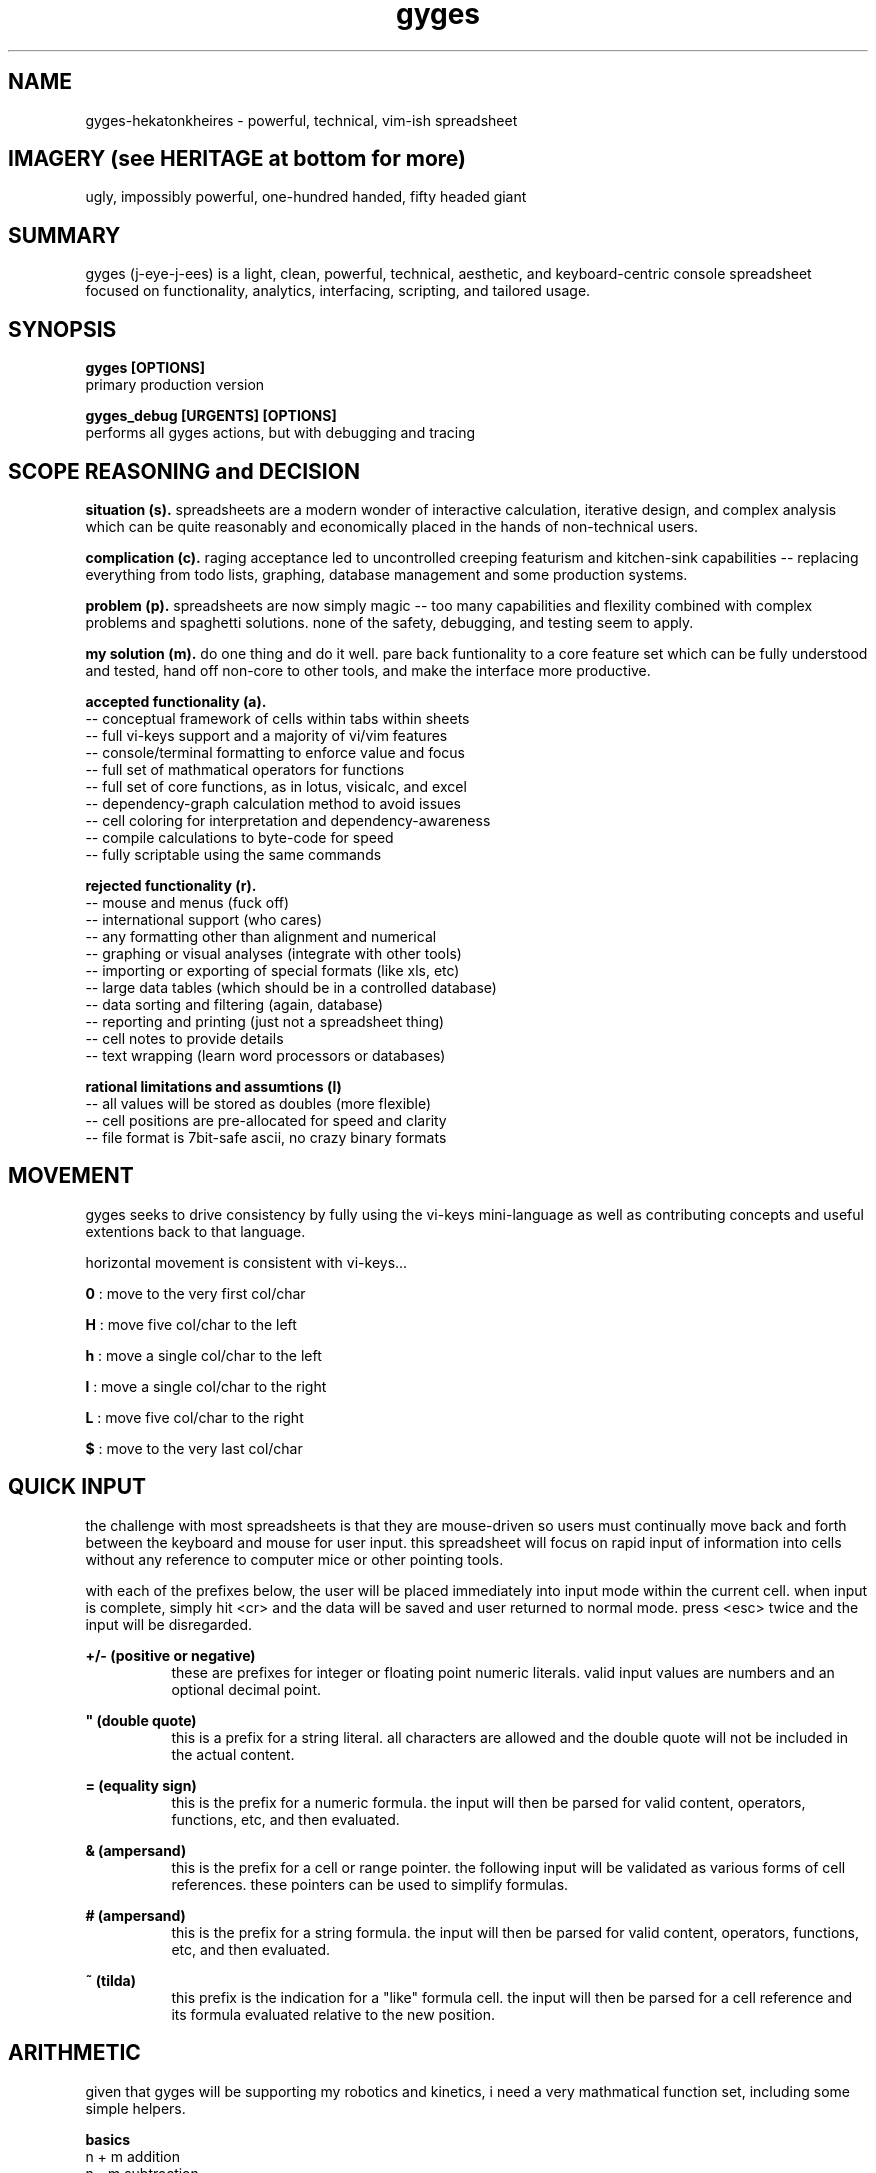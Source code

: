 .TH gyges 1 2013-Jan "linux" "heatherly custom tools manual"

.SH NAME
gyges-hekatonkheires \- powerful, technical, vim-ish spreadsheet

.SH IMAGERY (see HERITAGE at bottom for more)
ugly, impossibly powerful, one-hundred handed, fifty headed giant

.SH SUMMARY
gyges (j-eye-j-ees) is a light, clean, powerful, technical, aesthetic, and
keyboard-centric console spreadsheet focused on functionality, analytics,
interfacing, scripting, and tailored usage.

.SH SYNOPSIS

.B gyges [OPTIONS]
.nf
primary production version

.B gyges_debug [URGENTS] [OPTIONS]
.nf
performs all gyges actions, but with debugging and tracing

.SH SCOPE REASONING and DECISION

.B situation (s).  
spreadsheets are a modern wonder of interactive calculation, iterative design,
and complex analysis which can be quite reasonably and economically placed
in the hands of non-technical users.

.B complication (c).  
raging acceptance led to uncontrolled creeping featurism and kitchen-sink
capabilities -- replacing everything from todo lists, graphing, database
management and some production systems.

.B problem (p).  
spreadsheets are now simply magic -- too many capabilities and flexility
combined with complex problems and spaghetti solutions.  none of the safety,
debugging, and testing seem to apply.

.B my solution (m).  
do one thing and do it well.  pare back funtionality to a core feature set
which can be fully understood and tested, hand off non-core to other tools,
and make the interface more productive.

.B accepted functionality (a).  
   -- conceptual framework of cells within tabs within sheets
   -- full vi-keys support and a majority of vi/vim features
   -- console/terminal formatting to enforce value and focus
   -- full set of mathmatical operators for functions
   -- full set of core functions, as in lotus, visicalc, and excel
   -- dependency-graph calculation method to avoid issues
   -- cell coloring for interpretation and dependency-awareness
   -- compile calculations to byte-code for speed
   -- fully scriptable using the same commands

.B rejected functionality (r).  
   -- mouse and menus (fuck off)
   -- international support (who cares)
   -- any formatting other than alignment and numerical
   -- graphing or visual analyses (integrate with other tools)
   -- importing or exporting of special formats (like xls, etc)
   -- large data tables (which should be in a controlled database)
   -- data sorting and filtering (again, database)
   -- reporting and printing (just not a spreadsheet thing)
   -- cell notes to provide details
   -- text wrapping (learn word processors or databases)

.B rational limitations and assumtions (l)
   -- all values will be stored as doubles (more flexible)
   -- cell positions are pre-allocated for speed and clarity
   -- file format is 7bit-safe ascii, no crazy binary formats







.SH MOVEMENT
gyges seeks to drive consistency by fully using the vi-keys mini-language as
well as contributing concepts and useful extentions back to that language.

horizontal movement is consistent with vi-keys...

.B 0     
: move to the very first col/char

.B H     
: move five col/char to the left

.B h     
: move a single col/char to the left

.B l     
: move a single col/char to the right

.B L     
: move five col/char to the right

.B $     
: move to the very last col/char


.SH QUICK INPUT

the challenge with most spreadsheets is that they are mouse-driven so users must
continually move back and forth between the keyboard and mouse for user input.
this spreadsheet will focus on rapid input of information into cells without
any reference to computer mice or other pointing tools.

with each of the prefixes below, the user will be placed immediately into input
mode within the current cell.  when input is complete, simply hit <cr> and the
data will be saved and user returned to normal mode.  press <esc> twice and the
input will be disregarded.

.B +/- (positive or negative)
.RS 8
these are prefixes for integer or floating point numeric literals.  valid input
values are numbers and an optional decimal point.
.RE

.B """ (double quote)
.RS 8
this is a prefix for a string literal.  all characters are allowed and the
double quote will not be included in the actual content.
.RE

.B = (equality sign)
.RS 8
this is the prefix for a numeric formula.  the input will then be parsed for
valid content, operators, functions, etc, and then evaluated.
.RE

.B & (ampersand)
.RS 8
this is the prefix for a cell or range pointer.  the following input will be
validated as various forms of cell references.  these pointers can be used
to simplify formulas.
.RE

.B # (ampersand)
.RS 8
this is the prefix for a string formula.  the input will then be parsed for
valid content, operators, functions, etc, and then evaluated.
.RE

.B ~ (tilda)
.RS 8
this prefix is the indication for a "like" formula cell.  the input will then be
parsed for a cell reference and its formula evaluated relative to the new position.
.RE

.SH ARITHMETIC
given that gyges will be supporting my robotics and kinetics, i need a very
mathmatical function set, including some simple helpers.

.B basics
   n + m                           addition
   n - m                           subtraction
   n * m                           multipication
   n / m                           division
   n % m                           modulus
   ++n                             increment
   --n                             decrement
   -n                              unary minus
   ()                              grouping of terms

.B additional
   abs        (n)                  absolute value
   trunc      (n)                  cut off decimals
   rtrunc     (n, m)               cut off to m decimals
   round      (n)                  round decimals up or down to an integer
   rround     (n, m)               round to m decimals
   ceil       (n)                  round up to the next larger integer
   floor      (n)                  round down to the next smaller integer
   sqr        (n)                  squared
   cube       (n)                  cubed
   sqrt       (n)                  square root
   cbrt       (n)                  cube root
   exp        (n, m)               n to the m power
   rand       ()                   random number between 0 and 1
   randr      (m, m)               random number between m and n

.B logical, all return 0 if true, 1 if false
   TRUE                            0
   FALSE                           1
   &&                              and
   ||                              or
   !                               not
   >                               greater than
   >=                              greater than or equal to
   ==                              equal to
   <=                              less than or equal to
   <                               less than

.SH TRIGONOMETTRY
given that gyges will be supporting my robotics and kinetics, i need a very
supportive plane and spherical trigonometry function set.

.B basic constants
   pi    ()                        PI to seven decimals

.B conversions
   deg   (rads) , rad   (degs)     convert deg/rad

.B basic functions (both return the same value)
   sin   (degs) , sinr  (rads)     sine
   cos   (degs) , cosr  (rads)     cosine
   tan   (degs) , tanr  (rads)     tangent
   csc   (degs) , cscr  (rads)     cosecant
   sec   (degs) , secr  (rads)     secant
   cot   (degs) , cotr  (rads)     cotangent

.B inverse functions (return either degs or rads)
   asin  (x)    , asinr (x)        arcsine
   acos  (x)    , acosr (x)        arccosine
   atan  (x)    , atanr (x)        arctangent
   atan2 (x, y) , atan2r(x, y)     arctangent
   acsc  (x)    , acscr (x)        arccosecant
   asec  (x)    , asecr (x)        arcsectant
   acot  (x)    , acotr (x)        arccotangent
   acot2 (x, y) , acot2r(x, y)     arccotangent

.B hyperbolic functions (future expansion)
   sinh  (x)    , sinhr (x)        sine
   cosh  (x)    , coshr (x)        cosine
   tanh  (x)    , tanhr (x)        tangent
   csch  (x)    , cschr (x)        cosecant
   sech  (x)    , sechr (x)        secant
   coth  (x)    , cothr (x)        cotangent

.B historical functions (both functions return the same value)
   ver   (degs) , verr  (rads)     versed sine
   vsc   (degs) , vscr  (rads)     versed cosine
   cvs   (degs) , cvsr  (rads)     coversed sine
   cvc   (degs) , cvcr  (rads)     coversed cosine
   hav   (degs) , havr  (rads)     half versed sine
   hvc   (degs) , hvcr  (rads)     half versed cosine
   hcv   (degs) , hcvr  (rads)     half coversed sine
   hcc   (degs) , hccr  (rads)     half coversed cosine
   exs   (degs) , exsr  (rads)     exterior secant
   exc   (degs) , excr  (rads)     exterior cosecant
   crd   (degs) , crdr  (rads)     chord
   arc   (degs) , arcr  (rads)     bisected arc

.B side solutions
   hypot (side , side)             solves for hypotoneus
   side  (hypot, side)             solves for the other side

.SH STRINGS
no matter the end use of a spreadsheet, the need to handle complex string
manipulations is critical.  when <s> is shown below, it can be either a
literal string or a cell reference.  the numbers <n> and <m> can also be
either literal numbers or cell references.

.B result as string
   #<formula>                      shows the string result in the cell

.B concatination
   s#t                             concatenates s directly to t
   s##t                            concatenates s to t with a space between

.B substrings
   left       (s, n)               left <n> characters
   right      (s, n)               right <n> characters
   mid        (s, n, m)            <m> chars starting at <n>
   len        (s)                  returns the length of <s>
   repl       (s, o, t, n)         replaces string <o> with <t>, <n> times
   subs       (s, o, t)            replaces char <o> with <t>

.B ascii
   char       (n)                  ascii character for ascii code <n>
   code       (c)                  ascii character number of character <c>

.B cases
   upper      (s)                  upper case version of string <s>
   lower      (s)                  lower case version of string <s>

.B trimming spaces
   trim       (s)                  removes leading and trailing spaces
   rtrim      (s)                  removes trailing/right-side spaces
   ltrim      (s)                  removes leading/left-side spaces
   strim      (s)                  removes all duplicate spaces (single)
   etrim      (s)                  removes all non-quoted spaces (every)
   mtrim      (s)                  removes all spaces (max)

.B padding
   lpad       (s, n)               pads string to the left up to <n> chars
   rpad       (s, n)               pads string to the right up to <n> chars

.B printables
   p          (ref)                trim of display/formatted cell version
   lppad      (ref, n)             lpad on trimmed printable version
   rppad      (ref, n)             rpad on trimmed printable version

.B numbers        
   value      (s)                  returns numeric value of <s>

.B cleaning, with suffix of c it means compress or remove
   salpha     (s), salphac (s)     change non-alpha chars to '_'
   salnum     (s), salnumc (s)     change non-alphanumeric chars to '_'
   sbasic     (s), sbasicc (s)     change non-alphanumeric plus chars to '_'
   swrite     (s), swritec (s)     change non-writing style chars to '_'
   sexten     (s), sextenc (s)     change non-normal chars to '_'
   sprint     (s), sprintc (s)     change non-printable chars to '_'
   sseven     (s), ssevenc (s)     change non-7bit safe chars to '_'

.SH STATISTICS
statistics are hugely useful and deeply painful to do manually.  perfect for
a spreadsheet and, if you have these functions, frequently used.  all of them
are performed with a range as their only argument and return a numberic value.
simple ;)

.B cell counts
   countr     (range)              count every cell in the range
   countn     (range)              count of cells filled with numbers
   counts     (range)              count of cells filled with strings
   counta     (range)              count all numeric and string cells
   countb     (range)              count of blanks; used, but empty cells
   count      (range)              same as countn ()

.B basic stats
   sum        (range)              adds all the numeric cells
   avg        (range)              average of all numeric cells
   min        (range)              minimum numeric value
   max        (range)              maximum numeric value
   range      (range)              difference in min and max

.B more interesting stats
   mean       (range)              same as average
   median     (range)              exactly one half of items on either side
   mode       (range)              most common value
   qtr0       (range)              same as min
   qtr1       (range)              one quarter of items are less
   qtr2       (range)              same as median
   qtr3       (range)              one quarter of items are more
   qtr4       (range)              same as max
   rangeq     (range)              range between qtr3 and qtr1
   stddev     (range)              standard deviation

.B warning : 
i could create short names for every one of these so people can cram more
functions into a single formula; but that is tremendous stupidity.  spreadsheets
are dangerous, cloudy, mirky analysis engines.  break complex formulas down
into different cells so you can debug your logic and check your reasoning.  i
will not contribute to the madness ;))

.SH CELL ADDRESSES
spreadsheets need methods to be able to read cells like arrays.  it is a
startlingly useful and common need.  it also has many different nuances and
requires some safety built in.

.B relative addresses (returns a ref)
   offr       (ref, n)             add n rows to the ref and use it
   offc       (ref, n)             add n cols to the ref and use it
   offt       (ref, n)             add n tabs to the ref and use it
   offs       (ref, n, m, o)       add n tabs, m cols, and o rows

.B absolute addresses (returns a ref)
   loc        (n, m, o)            create a cell ref from tab, col, row

.B text address names (returns string)
   me         ()                   returns cell address as a string
   addr       (ref)                returns cell address as a string

.B parsing cell addresses (returns numbers)
   tab        (ref)                return the tab number
   col        (ref)                return the col number
   row        (ref)                return the row number

.B parsing cell ranges (returns numbers)
   tabs       (range)              return the number of tabs
   cols       (range)              return the number of cols
   rows       (range)              return the number of rows
   dist       (range)              distance between range corners (cells)

.B data types in cells (returns true/false)
   isnum      (ref)                true if number
   isfor      (ref)                true if is numeric calculation
   isvalue    (ref)                true if number of numeric calc
   isstr      (ref)                true if a string
   ismod      (ref)                true if a string calculation
   istext     (ref)                true if string or string calc
   islike     (ref)                true if like style calculation
   iscalc     (ref)                true if numeric or string formula
   ispoint    (ref)                true if address or range pointer
   isblank    (ref)                true is cell is blank
   iserror    (ref)                true if cell is in error

.B pointers in cells
   -- pointers allow centralized range naming
   -- simply specify the range in a cell starting with a ampersand '&'
   &b5                             this is a address pointer
   &b1..c10                        this is a range pointer
   -- then refer to that cell in a formula that takes a reference
   =sum(*a5)
   -- the splat (*) tells gyges to use the range stored in a5
   -- dependencies pass through so recalculation is automatic
   -- this method reduces issues and dependencies





.SH VISUAL SELECTION

visual selection is the method by which you indicate rectangular ranges of
cells on which to perform actions.  while i am going to follow vi/vim's lead
on how to perform this in a keyboard-centric manner, most application use a
mouse for this purpose.

.B v (visual from)
.RS 8
begin and stay rooted to the current cell
.RE

.B V (visual cummulative)
.RS 8
begin and add each additional cell touched
.RE

.B gv (go previous visual)
.RS 8
restore the previous visual selection
.RE

.B y (yank fresh)
.RS 8
copy selected cells into the current register
.RE

.B Y (yank more)
.RS 8
append selected cells into the current register
.RE

.B p (paste clear)
.RS 8
copy the current register to the current location, clear first
.RE

.B P (paste on top)
.RS 8
copy the current register to the current location, additive
.RE

.B x (cut and adapt)
.RS 8
cut selected cells into current register, integrate on paste
.RE

.B X (cut and leave)
.RS 8
cut selected cells into the current register, don't reconnect
.RE

.B d (delete)
.RS 8
delete cells and do not put in any register
.RE

.B "# (delete register)
.RS 8
delete cells in the current register
.RE

.B ")a
.RS 8
copy the current register into the new one
.RE

.B ">a
.RS 8
move the current register into the new one
.RE

.B "]a
.RS 8
append the current register onto the new one
.RE

.SH SCREEN RELATIVE MOVEMENTS

quick movement around the screen is critical to avoid pressing and holding
arrow keys as is usually done, or having to resort to the mouse.  these
movements are part of the goto (g) family of keystrokes.

the first set are horizontal movements

.B gs (go start)
.RS 8
go to the leftmost column shown on the screen
.RE

.B gl (go left)
.RS 8
go left to the quarter screen mark on left
.RE

.B gc (go center)
.RS 8
go to the horizontal center of the screen
.RE

.B gh (go right)
.RS 8
go right to the quarter screen mark on right
.RE

.B ge (go end)
.RS 8
go to the rightmost column shown on the screen
.RE

the second set are vertical movements

.B gt (go top)
.RS 8
go to the topmost row shown on the screen
.RE

.B gk (go up)
.RS 8
go up to the quarter screen mark on top
.RE

.B gm (go middle)
.RS 8
go to the vertical middle of the screen
.RE

.B gj (go down)
.RS 8
go down to the quarter screen mark on bottom
.RE

.B gb (go bottom)
.RS 8
go to the bottommost row shown on the screen
.RE

the third set are combination movements

.B gn (go near)
.RS 8
go to the top-leftmost corner shown on the screen
.RE

.B g. (go dot)
.RS 8
go up to center-middle of the screen
.RE

.B gf (go far)
.RS 8
go to the bottom-rightmost corner of the screen
.RE

the fourth set are related to titles

.B g_ (go vert-beginning)
.RS 8
go to the title rows on top without changing screen
.RE

.B g0 (go horz-beginning)
.RS 8
go to the title columns on right without changing screen
.RE

the fifth set is related to visual selection

.B gv (go visual)
.RS 8
re-highlight the last visual selection range
.RE



.SH END STYLE MOVEMENTS

with the focus on rows, columns, and tables; movements through groups of cells
is common so making them quick and efficient is desireable.  these end-
style movements have been around since the lotus days although they tend to
be forgotten by the mouse-crowd.  these were two key instructions of the {end}
key followed by an arrow key, such as {down}.

the heatherly vim-style mini-language will support these as two character
instructions starting with the letter 'e' for end.

the first set travel arcoss the beginnings and endings of contiguous cells
making navigation over and between groups of cells much easier.

.B el (end-left)
.RS 8
left to beginning of filled cells, or ending of prev
.RE

.B eh (end-right)
.RS 8
right to ending of filled cells, or beginning of next
.RE

.B ek (end-up)
.RS 8
up to beginning of filled cells, or ending of prev
.RE

.B ej (end-down)
.RS 8
down to ending of filled cells, or beginning of next
.RE

.B en (end-near)
.RS 8
left/up to beginning of filled cells, or ending of prev
.RE

.B ef (end-far)
.RS 8
down/right to beginning of filled cells, or ending of next
.RE

the second set travel to the very edges of occupied cells making it easier
to understand and work with the extent of the data.

.B es (end-start)
.RS 8
left to the leftmost column with any contents
.RE

.B ee (end-end)
.RS 8
right to the rightmost column with any contents
.RE

.B et (end-top)
.RS 8
up to the topmost row with any contents
.RE

.B eb (end-bottom)
.RS 8
down to bottommost row with any contents
.RE

.B ea (end-alpha)
.RS 8
left/up to very top-left edge of occupied cells
.RE

.B eo (end-omega)
.RS 8
down/right to very bottom-right edge of occupied cells
.RE

.SH RELATIVE AND ABSOLUTE ADDRESSES
in copying and moving cells between locations, formulas are expected to adjust
to their new locations, such as, when the formula "=c3" is copied to a location
which is two rows down, the formula is expected to read "=c5".  this is called
a relative address and is the default treatment of addresses when moved.

the alternative is absolute addressing where any or all of the three address
elements cal be locked in and therefore never adjust.  this is done by placing
a greed ($) in front of the specific element to lock in -- tab, column, or
row.  for instance if "=c$3" is copied to a cell two rows down is remains the
same as the row has an absolute marker.  but, if it is copied two columns to
the right it becomes "=e$3" as the column does not have an absolute marker.

finally, if a reference is never supposed to adjust no matter where it is
moved, the worm (@) is a shortcut for using all three absolute indicators and
means that the address will never adjust.

#  hash
*  splat
@  worm
$  greed
!  bang
?  query
'  prime
"  quote




.SH HERITAGE
gyges, the big-limbed, is the youngst of three primeval giant brothers
called the hekatonkheires (hundred-handed).  each brother was extremely
powerful, more powerful than all the titans combined.  and, were impossibly
ugly in a way only something with one-hundred hands and fifty heads can be.

these brothers were born of ouranos (father-sky) and gaia (mother-earth).

this spreadsheet is named after gyges given the extremely powerful, massively
parallel, and dangerously unconstrained nature of the spreadsheet concept.

.SH AUTHOR
heatherly

.SH COLOPHON
this page is part of a documentation package mean to make the use of the
heatherly tools easier and faster

